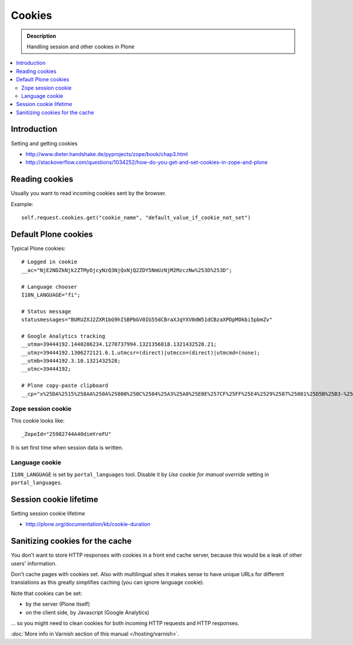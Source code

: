==============
Cookies
==============

.. admonition:: Description

    Handling session and other cookies in Plone

.. contents:: :local:

Introduction
=================

Setting and getting cookies

* http://www.dieter.handshake.de/pyprojects/zope/book/chap3.html

* http://stackoverflow.com/questions/1034252/how-do-you-get-and-set-cookies-in-zope-and-plone

Reading cookies
==================

Usually you want to read incoming cookies sent by the browser.

Example::

    self.request.cookies.get("cookie_name", "default_value_if_cookie_not_set")

Default Plone cookies
======================

Typical Plone cookies::

	# Logged in cookie 
	__ac="NjE2NDZkNjk2ZTMyOjcyNzQ3NjQxNjQ2ZDY5NmUzNjM2MzczNw%253D%253D"; 

	# Language chooser
	I18N_LANGUAGE="fi";

	# Status message 
	statusmessages="BURUZXJ2ZXR1bG9hISBPbGV0IG55dCBraXJqYXV0dW51dCBzaXPDpMOkbi5pbmZv"

	# Google Analytics tracking
	__utma=39444192.1440286234.1270737994.1321356818.1321432528.21; 
	__utmz=39444192.1306272121.6.1.utmcsr=(direct)|utmccn=(direct)|utmcmd=(none); 
	__utmb=39444192.3.10.1321432528; 
	__utmc=39444192;

	# Plone copy-paste clipboard 
	__cp="x%25DA%2515%258AA%250A%25800%250C%2504%25A3%25A0%25E0E%257CF%25FF%25E4%2529%2587%25801%25D5B%25B3-%25F8%257B%25D3%25C3%250E%25CC%25B0i%2526%2522%258D%25D19%2505%25D2%2512%25C0P%25DF%2502%259D%25AB%253E%250C%2514_%25C3%25CAu%258B%25C0%258Fq%2511s%25E8k%25EC%250AH%25FE%257C%258Fh%25AD%25B3qm.9%252B%257E%25FD%25D1%2516%25B3"; Path=/

Zope session cookie
------------------------

This cookie looks like::

	_ZopeId="25982744A40dimYreFU"

It is set first time when session data is written.

Language cookie
-----------------------

``I18N_LANGUAGE`` is set by ``portal_languages`` tool.
Disable it by *Use cookie for manual override* setting in
``portal_languages``.

Session cookie lifetime
=========================

Setting session cookie lifetime

* http://plone.org/documentation/kb/cookie-duration 

Sanitizing cookies for the cache
====================================

You don't want to store HTTP responses with cookies in a front end cache
server, because this would be a leak of other users' information.

Don't cache pages with cookies set. Also with multilingual sites it makes
sense to have unique URLs for different translations as this greatly
simplifies caching (you can ignore language cookie).

Note that cookies can be set:

* by the server (Plone itself)

* on the client side, by Javascript (Google Analytics)

... so you might need to clean cookies for both incoming HTTP requests and
HTTP responses.

:doc:`More info in Varnish section of this manual </hosting/varnish>`.

